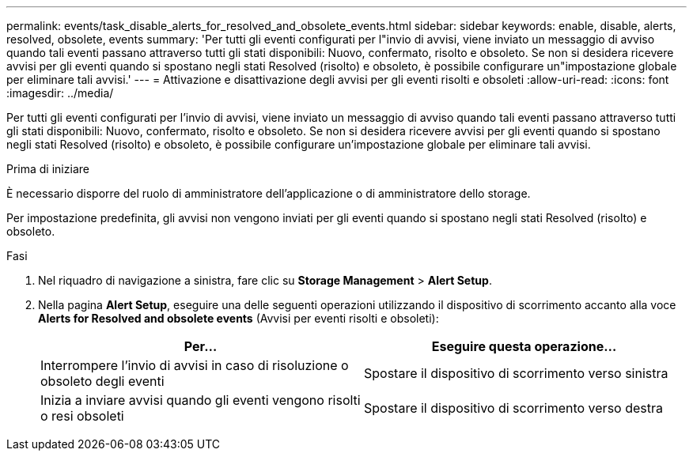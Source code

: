 ---
permalink: events/task_disable_alerts_for_resolved_and_obsolete_events.html 
sidebar: sidebar 
keywords: enable, disable, alerts, resolved, obsolete, events 
summary: 'Per tutti gli eventi configurati per l"invio di avvisi, viene inviato un messaggio di avviso quando tali eventi passano attraverso tutti gli stati disponibili: Nuovo, confermato, risolto e obsoleto. Se non si desidera ricevere avvisi per gli eventi quando si spostano negli stati Resolved (risolto) e obsoleto, è possibile configurare un"impostazione globale per eliminare tali avvisi.' 
---
= Attivazione e disattivazione degli avvisi per gli eventi risolti e obsoleti
:allow-uri-read: 
:icons: font
:imagesdir: ../media/


[role="lead"]
Per tutti gli eventi configurati per l'invio di avvisi, viene inviato un messaggio di avviso quando tali eventi passano attraverso tutti gli stati disponibili: Nuovo, confermato, risolto e obsoleto. Se non si desidera ricevere avvisi per gli eventi quando si spostano negli stati Resolved (risolto) e obsoleto, è possibile configurare un'impostazione globale per eliminare tali avvisi.

.Prima di iniziare
È necessario disporre del ruolo di amministratore dell'applicazione o di amministratore dello storage.

Per impostazione predefinita, gli avvisi non vengono inviati per gli eventi quando si spostano negli stati Resolved (risolto) e obsoleto.

.Fasi
. Nel riquadro di navigazione a sinistra, fare clic su *Storage Management* > *Alert Setup*.
. Nella pagina *Alert Setup*, eseguire una delle seguenti operazioni utilizzando il dispositivo di scorrimento accanto alla voce *Alerts for Resolved and obsolete events* (Avvisi per eventi risolti e obsoleti):
+
|===
| Per... | Eseguire questa operazione... 


 a| 
Interrompere l'invio di avvisi in caso di risoluzione o obsoleto degli eventi
 a| 
Spostare il dispositivo di scorrimento verso sinistra



 a| 
Inizia a inviare avvisi quando gli eventi vengono risolti o resi obsoleti
 a| 
Spostare il dispositivo di scorrimento verso destra

|===

